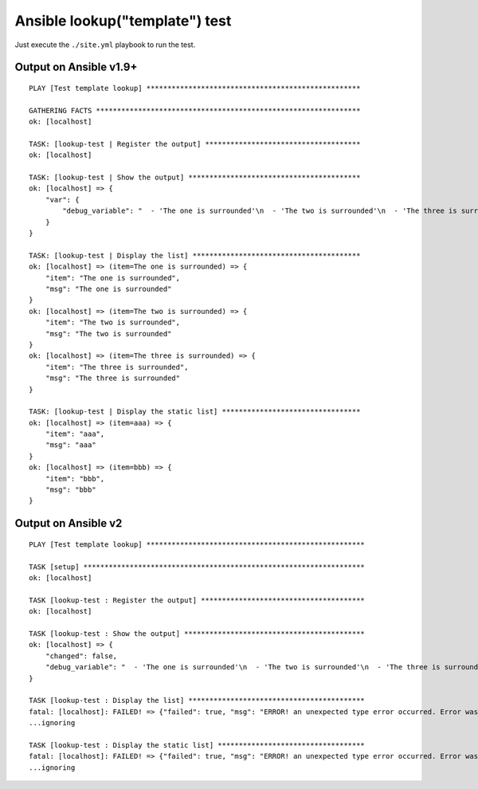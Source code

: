 Ansible lookup("template") test
===============================

Just execute the ``./site.yml`` playbook to run the test.

Output on Ansible v1.9+
-----------------------

::

   PLAY [Test template lookup] *************************************************** 
   
   GATHERING FACTS *************************************************************** 
   ok: [localhost]
   
   TASK: [lookup-test | Register the output] ************************************* 
   ok: [localhost]
   
   TASK: [lookup-test | Show the output] ***************************************** 
   ok: [localhost] => {
       "var": {
           "debug_variable": "  - 'The one is surrounded'\n  - 'The two is surrounded'\n  - 'The three is surrounded'\n"
       }
   }
   
   TASK: [lookup-test | Display the list] **************************************** 
   ok: [localhost] => (item=The one is surrounded) => {
       "item": "The one is surrounded", 
       "msg": "The one is surrounded"
   }
   ok: [localhost] => (item=The two is surrounded) => {
       "item": "The two is surrounded", 
       "msg": "The two is surrounded"
   }
   ok: [localhost] => (item=The three is surrounded) => {
       "item": "The three is surrounded", 
       "msg": "The three is surrounded"
   }
   
   TASK: [lookup-test | Display the static list] ********************************* 
   ok: [localhost] => (item=aaa) => {
       "item": "aaa", 
       "msg": "aaa"
   }
   ok: [localhost] => (item=bbb) => {
       "item": "bbb", 
       "msg": "bbb"
   }


Output on Ansible v2
--------------------

::

    PLAY [Test template lookup] ****************************************************
    
    TASK [setup] *******************************************************************
    ok: [localhost]
    
    TASK [lookup-test : Register the output] ***************************************
    ok: [localhost]
    
    TASK [lookup-test : Show the output] *******************************************
    ok: [localhost] => {
        "changed": false, 
        "debug_variable": "  - 'The one is surrounded'\n  - 'The two is surrounded'\n  - 'The three is surrounded'\n"
    }
    
    TASK [lookup-test : Display the list] ******************************************
    fatal: [localhost]: FAILED! => {"failed": true, "msg": "ERROR! an unexpected type error occurred. Error was expected string or buffer"}
    ...ignoring
    
    TASK [lookup-test : Display the static list] ***********************************
    fatal: [localhost]: FAILED! => {"failed": true, "msg": "ERROR! an unexpected type error occurred. Error was must be convertible to a buffer, not UnsafeProxy(str)"}
    ...ignoring

